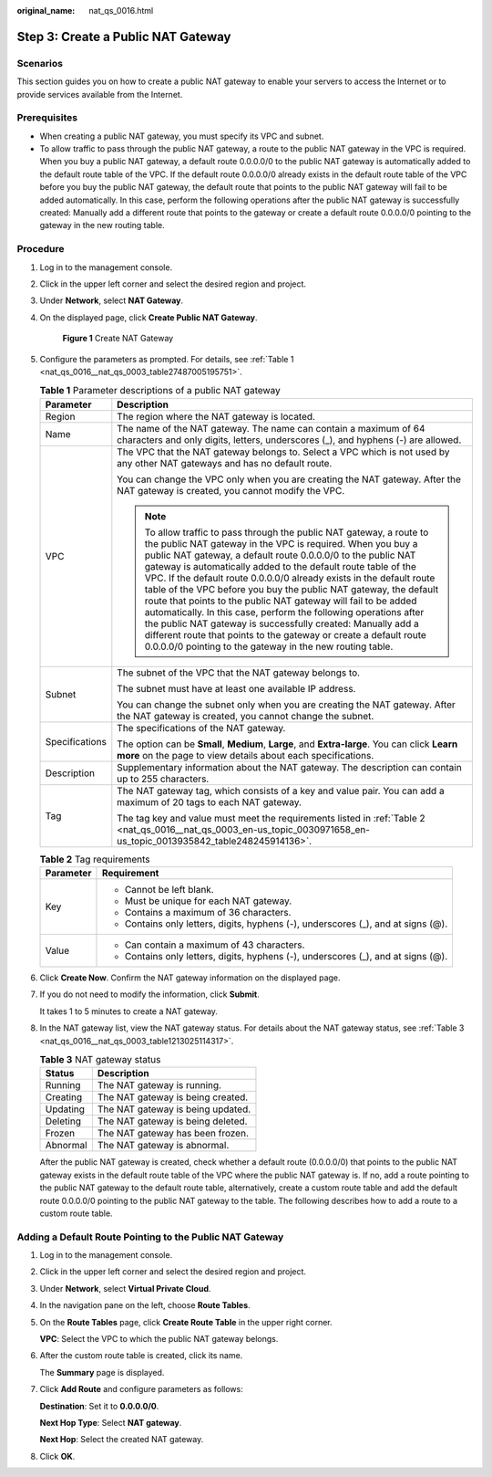 :original_name: nat_qs_0016.html

.. _nat_qs_0016:

Step 3: Create a Public NAT Gateway
===================================

Scenarios
---------

This section guides you on how to create a public NAT gateway to enable your servers to access the Internet or to provide services available from the Internet.

Prerequisites
-------------

-  When creating a public NAT gateway, you must specify its VPC and subnet.
-  To allow traffic to pass through the public NAT gateway, a route to the public NAT gateway in the VPC is required. When you buy a public NAT gateway, a default route 0.0.0.0/0 to the public NAT gateway is automatically added to the default route table of the VPC. If the default route 0.0.0.0/0 already exists in the default route table of the VPC before you buy the public NAT gateway, the default route that points to the public NAT gateway will fail to be added automatically. In this case, perform the following operations after the public NAT gateway is successfully created: Manually add a different route that points to the gateway or create a default route 0.0.0.0/0 pointing to the gateway in the new routing table.

Procedure
---------

#. Log in to the management console.

#. Click |image1| in the upper left corner and select the desired region and project.

#. Under **Network**, select **NAT Gateway**.

#. On the displayed page, click **Create Public NAT Gateway**.


   .. figure:: /_static/images/en-us_image_0000001575387178.png
      :alt: **Figure 1** Create NAT Gateway

      **Figure 1** Create NAT Gateway

#. Configure the parameters as prompted. For details, see :ref:`Table 1 <nat_qs_0016__nat_qs_0003_table27487005195751>`.

   .. _nat_qs_0016__nat_qs_0003_table27487005195751:

   .. table:: **Table 1** Parameter descriptions of a public NAT gateway

      +-----------------------------------+---------------------------------------------------------------------------------------------------------------------------------------------------------------------------------------------------------------------------------------------------------------------------------------------------------------------------------------------------------------------------------------------------------------------------------------------------------------------------------------------------------------------------------------------------------------------------------------------------------------------------------------------------------------------------------------------------------------------------------------------------------+
      | Parameter                         | Description                                                                                                                                                                                                                                                                                                                                                                                                                                                                                                                                                                                                                                                                                                                                             |
      +===================================+=========================================================================================================================================================================================================================================================================================================================================================================================================================================================================================================================================================================================================================================================================================================================================================+
      | Region                            | The region where the NAT gateway is located.                                                                                                                                                                                                                                                                                                                                                                                                                                                                                                                                                                                                                                                                                                            |
      +-----------------------------------+---------------------------------------------------------------------------------------------------------------------------------------------------------------------------------------------------------------------------------------------------------------------------------------------------------------------------------------------------------------------------------------------------------------------------------------------------------------------------------------------------------------------------------------------------------------------------------------------------------------------------------------------------------------------------------------------------------------------------------------------------------+
      | Name                              | The name of the NAT gateway. The name can contain a maximum of 64 characters and only digits, letters, underscores (_), and hyphens (-) are allowed.                                                                                                                                                                                                                                                                                                                                                                                                                                                                                                                                                                                                    |
      +-----------------------------------+---------------------------------------------------------------------------------------------------------------------------------------------------------------------------------------------------------------------------------------------------------------------------------------------------------------------------------------------------------------------------------------------------------------------------------------------------------------------------------------------------------------------------------------------------------------------------------------------------------------------------------------------------------------------------------------------------------------------------------------------------------+
      | VPC                               | The VPC that the NAT gateway belongs to. Select a VPC which is not used by any other NAT gateways and has no default route.                                                                                                                                                                                                                                                                                                                                                                                                                                                                                                                                                                                                                             |
      |                                   |                                                                                                                                                                                                                                                                                                                                                                                                                                                                                                                                                                                                                                                                                                                                                         |
      |                                   | You can change the VPC only when you are creating the NAT gateway. After the NAT gateway is created, you cannot modify the VPC.                                                                                                                                                                                                                                                                                                                                                                                                                                                                                                                                                                                                                         |
      |                                   |                                                                                                                                                                                                                                                                                                                                                                                                                                                                                                                                                                                                                                                                                                                                                         |
      |                                   | .. note::                                                                                                                                                                                                                                                                                                                                                                                                                                                                                                                                                                                                                                                                                                                                               |
      |                                   |                                                                                                                                                                                                                                                                                                                                                                                                                                                                                                                                                                                                                                                                                                                                                         |
      |                                   |    To allow traffic to pass through the public NAT gateway, a route to the public NAT gateway in the VPC is required. When you buy a public NAT gateway, a default route 0.0.0.0/0 to the public NAT gateway is automatically added to the default route table of the VPC. If the default route 0.0.0.0/0 already exists in the default route table of the VPC before you buy the public NAT gateway, the default route that points to the public NAT gateway will fail to be added automatically. In this case, perform the following operations after the public NAT gateway is successfully created: Manually add a different route that points to the gateway or create a default route 0.0.0.0/0 pointing to the gateway in the new routing table. |
      +-----------------------------------+---------------------------------------------------------------------------------------------------------------------------------------------------------------------------------------------------------------------------------------------------------------------------------------------------------------------------------------------------------------------------------------------------------------------------------------------------------------------------------------------------------------------------------------------------------------------------------------------------------------------------------------------------------------------------------------------------------------------------------------------------------+
      | Subnet                            | The subnet of the VPC that the NAT gateway belongs to.                                                                                                                                                                                                                                                                                                                                                                                                                                                                                                                                                                                                                                                                                                  |
      |                                   |                                                                                                                                                                                                                                                                                                                                                                                                                                                                                                                                                                                                                                                                                                                                                         |
      |                                   | The subnet must have at least one available IP address.                                                                                                                                                                                                                                                                                                                                                                                                                                                                                                                                                                                                                                                                                                 |
      |                                   |                                                                                                                                                                                                                                                                                                                                                                                                                                                                                                                                                                                                                                                                                                                                                         |
      |                                   | You can change the subnet only when you are creating the NAT gateway. After the NAT gateway is created, you cannot change the subnet.                                                                                                                                                                                                                                                                                                                                                                                                                                                                                                                                                                                                                   |
      +-----------------------------------+---------------------------------------------------------------------------------------------------------------------------------------------------------------------------------------------------------------------------------------------------------------------------------------------------------------------------------------------------------------------------------------------------------------------------------------------------------------------------------------------------------------------------------------------------------------------------------------------------------------------------------------------------------------------------------------------------------------------------------------------------------+
      | Specifications                    | The specifications of the NAT gateway.                                                                                                                                                                                                                                                                                                                                                                                                                                                                                                                                                                                                                                                                                                                  |
      |                                   |                                                                                                                                                                                                                                                                                                                                                                                                                                                                                                                                                                                                                                                                                                                                                         |
      |                                   | The option can be **Small**, **Medium**, **Large**, and **Extra-large**. You can click **Learn more** on the page to view details about each specifications.                                                                                                                                                                                                                                                                                                                                                                                                                                                                                                                                                                                            |
      +-----------------------------------+---------------------------------------------------------------------------------------------------------------------------------------------------------------------------------------------------------------------------------------------------------------------------------------------------------------------------------------------------------------------------------------------------------------------------------------------------------------------------------------------------------------------------------------------------------------------------------------------------------------------------------------------------------------------------------------------------------------------------------------------------------+
      | Description                       | Supplementary information about the NAT gateway. The description can contain up to 255 characters.                                                                                                                                                                                                                                                                                                                                                                                                                                                                                                                                                                                                                                                      |
      +-----------------------------------+---------------------------------------------------------------------------------------------------------------------------------------------------------------------------------------------------------------------------------------------------------------------------------------------------------------------------------------------------------------------------------------------------------------------------------------------------------------------------------------------------------------------------------------------------------------------------------------------------------------------------------------------------------------------------------------------------------------------------------------------------------+
      | Tag                               | The NAT gateway tag, which consists of a key and value pair. You can add a maximum of 20 tags to each NAT gateway.                                                                                                                                                                                                                                                                                                                                                                                                                                                                                                                                                                                                                                      |
      |                                   |                                                                                                                                                                                                                                                                                                                                                                                                                                                                                                                                                                                                                                                                                                                                                         |
      |                                   | The tag key and value must meet the requirements listed in :ref:`Table 2 <nat_qs_0016__nat_qs_0003_en-us_topic_0030971658_en-us_topic_0013935842_table248245914136>`.                                                                                                                                                                                                                                                                                                                                                                                                                                                                                                                                                                                   |
      +-----------------------------------+---------------------------------------------------------------------------------------------------------------------------------------------------------------------------------------------------------------------------------------------------------------------------------------------------------------------------------------------------------------------------------------------------------------------------------------------------------------------------------------------------------------------------------------------------------------------------------------------------------------------------------------------------------------------------------------------------------------------------------------------------------+

   .. _nat_qs_0016__nat_qs_0003_en-us_topic_0030971658_en-us_topic_0013935842_table248245914136:

   .. table:: **Table 2** Tag requirements

      +-----------------------------------+-----------------------------------------------------------------------------------+
      | Parameter                         | Requirement                                                                       |
      +===================================+===================================================================================+
      | Key                               | -  Cannot be left blank.                                                          |
      |                                   | -  Must be unique for each NAT gateway.                                           |
      |                                   | -  Contains a maximum of 36 characters.                                           |
      |                                   | -  Contains only letters, digits, hyphens (-), underscores (_), and at signs (@). |
      +-----------------------------------+-----------------------------------------------------------------------------------+
      | Value                             | -  Can contain a maximum of 43 characters.                                        |
      |                                   | -  Contains only letters, digits, hyphens (-), underscores (_), and at signs (@). |
      +-----------------------------------+-----------------------------------------------------------------------------------+

#. Click **Create Now**. Confirm the NAT gateway information on the displayed page.

#. If you do not need to modify the information, click **Submit**.

   It takes 1 to 5 minutes to create a NAT gateway.

#. In the NAT gateway list, view the NAT gateway status. For details about the NAT gateway status, see :ref:`Table 3 <nat_qs_0016__nat_qs_0003_table1213025114317>`.

   .. _nat_qs_0016__nat_qs_0003_table1213025114317:

   .. table:: **Table 3** NAT gateway status

      ======== =================================
      Status   Description
      ======== =================================
      Running  The NAT gateway is running.
      Creating The NAT gateway is being created.
      Updating The NAT gateway is being updated.
      Deleting The NAT gateway is being deleted.
      Frozen   The NAT gateway has been frozen.
      Abnormal The NAT gateway is abnormal.
      ======== =================================

   After the public NAT gateway is created, check whether a default route (0.0.0.0/0) that points to the public NAT gateway exists in the default route table of the VPC where the public NAT gateway is. If no, add a route pointing to the public NAT gateway to the default route table, alternatively, create a custom route table and add the default route 0.0.0.0/0 pointing to the public NAT gateway to the table. The following describes how to add a route to a custom route table.

Adding a Default Route Pointing to the Public NAT Gateway
---------------------------------------------------------

#. Log in to the management console.

#. Click |image2| in the upper left corner and select the desired region and project.

#. Under **Network**, select **Virtual Private Cloud**.

#. In the navigation pane on the left, choose **Route Tables**.

#. On the **Route Tables** page, click **Create Route Table** in the upper right corner.

   **VPC**: Select the VPC to which the public NAT gateway belongs.

#. After the custom route table is created, click its name.

   The **Summary** page is displayed.

#. Click **Add Route** and configure parameters as follows:

   **Destination**: Set it to **0.0.0.0/0**.

   **Next Hop Type**: Select **NAT gateway**.

   **Next Hop**: Select the created NAT gateway.

#. Click **OK**.

.. |image1| image:: /_static/images/en-us_image_0141273034.png
.. |image2| image:: /_static/images/en-us_image_0141273034.png
